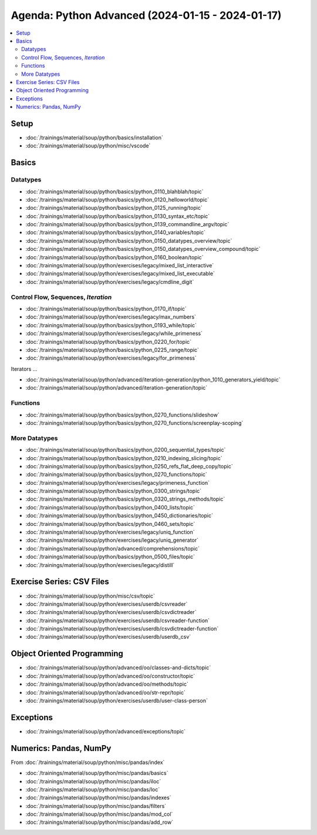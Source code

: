 Agenda: Python Advanced (2024-01-15 - 2024-01-17)
=================================================

.. contents::
   :local:

Setup
-----

* :doc:`/trainings/material/soup/python/basics/installation`
* :doc:`/trainings/material/soup/python/misc/vscode`

Basics
------

Datatypes
.........

* :doc:`/trainings/material/soup/python/basics/python_0110_blahblah/topic`
* :doc:`/trainings/material/soup/python/basics/python_0120_helloworld/topic`
* :doc:`/trainings/material/soup/python/basics/python_0125_running/topic`
* :doc:`/trainings/material/soup/python/basics/python_0130_syntax_etc/topic`
* :doc:`/trainings/material/soup/python/basics/python_0139_commandline_argv/topic`
* :doc:`/trainings/material/soup/python/basics/python_0140_variables/topic`
* :doc:`/trainings/material/soup/python/basics/python_0150_datatypes_overview/topic`
* :doc:`/trainings/material/soup/python/basics/python_0150_datatypes_overview_compound/topic`
* :doc:`/trainings/material/soup/python/basics/python_0160_boolean/topic`
* :doc:`/trainings/material/soup/python/exercises/legacy/mixed_list_interactive`
* :doc:`/trainings/material/soup/python/exercises/legacy/mixed_list_executable`
* :doc:`/trainings/material/soup/python/exercises/legacy/cmdline_digit`

Control Flow, Sequences, *Iteration*
....................................

* :doc:`/trainings/material/soup/python/basics/python_0170_if/topic`
* :doc:`/trainings/material/soup/python/exercises/legacy/max_numbers`
* :doc:`/trainings/material/soup/python/basics/python_0193_while/topic`
* :doc:`/trainings/material/soup/python/exercises/legacy/while_primeness`
* :doc:`/trainings/material/soup/python/basics/python_0220_for/topic`
* :doc:`/trainings/material/soup/python/basics/python_0225_range/topic`
* :doc:`/trainings/material/soup/python/exercises/legacy/for_primeness`

Iterators ...

* :doc:`/trainings/material/soup/python/advanced/iteration-generation/python_1010_generators_yield/topic`
* :doc:`/trainings/material/soup/python/advanced/iteration-generation/topic`

Functions
.........

* :doc:`/trainings/material/soup/python/basics/python_0270_functions/slideshow`
* :doc:`/trainings/material/soup/python/basics/python_0270_functions/screenplay-scoping`

More Datatypes
..............

* :doc:`/trainings/material/soup/python/basics/python_0200_sequential_types/topic`
* :doc:`/trainings/material/soup/python/basics/python_0210_indexing_slicing/topic`
* :doc:`/trainings/material/soup/python/basics/python_0250_refs_flat_deep_copy/topic`
* :doc:`/trainings/material/soup/python/basics/python_0270_functions/topic`
* :doc:`/trainings/material/soup/python/exercises/legacy/primeness_function`
* :doc:`/trainings/material/soup/python/basics/python_0300_strings/topic`
* :doc:`/trainings/material/soup/python/basics/python_0320_strings_methods/topic`
* :doc:`/trainings/material/soup/python/basics/python_0400_lists/topic`
* :doc:`/trainings/material/soup/python/basics/python_0450_dictionaries/topic`
* :doc:`/trainings/material/soup/python/basics/python_0460_sets/topic`
* :doc:`/trainings/material/soup/python/exercises/legacy/uniq_function`
* :doc:`/trainings/material/soup/python/exercises/legacy/uniq_generator`
* :doc:`/trainings/material/soup/python/advanced/comprehensions/topic`
* :doc:`/trainings/material/soup/python/basics/python_0500_files/topic`
* :doc:`/trainings/material/soup/python/exercises/legacy/distill`

Exercise Series: CSV Files
--------------------------

* :doc:`/trainings/material/soup/python/misc/csv/topic`
* :doc:`/trainings/material/soup/python/exercises/userdb/csvreader`
* :doc:`/trainings/material/soup/python/exercises/userdb/csvdictreader`
* :doc:`/trainings/material/soup/python/exercises/userdb/csvreader-function`
* :doc:`/trainings/material/soup/python/exercises/userdb/csvdictreader-function`
* :doc:`/trainings/material/soup/python/exercises/userdb/userdb_csv`

Object Oriented Programming
---------------------------

* :doc:`/trainings/material/soup/python/advanced/oo/classes-and-dicts/topic`
* :doc:`/trainings/material/soup/python/advanced/oo/constructor/topic`
* :doc:`/trainings/material/soup/python/advanced/oo/methods/topic`
* :doc:`/trainings/material/soup/python/advanced/oo/str-repr/topic`
* :doc:`/trainings/material/soup/python/exercises/userdb/user-class-person`

Exceptions
----------

* :doc:`/trainings/material/soup/python/advanced/exceptions/topic`

Numerics: Pandas, NumPy
-----------------------

From :doc:`/trainings/material/soup/python/misc/pandas/index`

* :doc:`/trainings/material/soup/python/misc/pandas/basics`
* :doc:`/trainings/material/soup/python/misc/pandas/iloc`
* :doc:`/trainings/material/soup/python/misc/pandas/loc`
* :doc:`/trainings/material/soup/python/misc/pandas/indexes`
* :doc:`/trainings/material/soup/python/misc/pandas/filters`
* :doc:`/trainings/material/soup/python/misc/pandas/mod_col`
* :doc:`/trainings/material/soup/python/misc/pandas/add_row`
